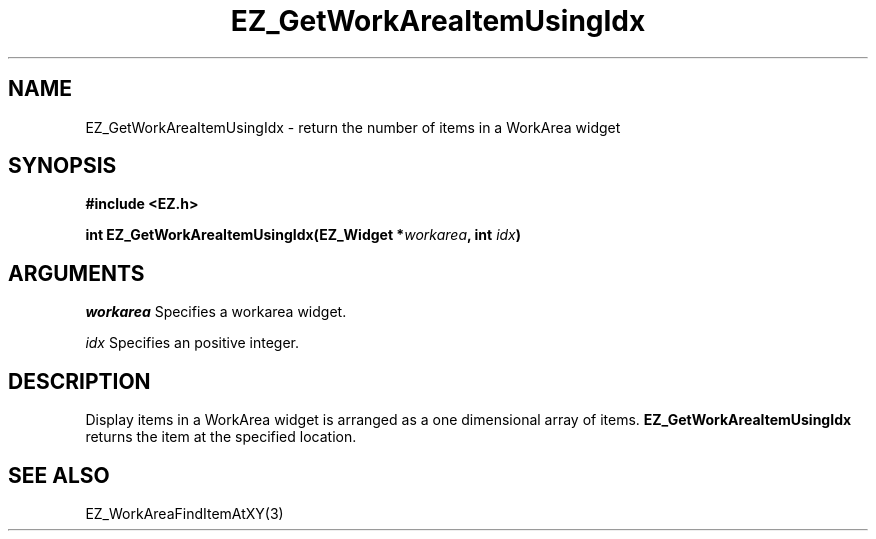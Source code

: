 '\"
'\" Copyright (c) 1997 Maorong Zou
'\" 
.TH EZ_GetWorkAreaItemUsingIdx 3 "" EZWGL "EZWGL Functions"
.BS
.SH NAME
EZ_GetWorkAreaItemUsingIdx \- return the number of items in a
WorkArea widget

.SH SYNOPSIS
.nf
.B #include <EZ.h>
.sp
.BI "int  EZ_GetWorkAreaItemUsingIdx(EZ_Widget *" workarea ", int "idx )

.SH ARGUMENTS
\fIworkarea\fR  Specifies a workarea widget.
.sp
\fIidx\fR  Specifies an positive integer.

.SH DESCRIPTION
.PP
Display items in a WorkArea widget is arranged as a one dimensional
array of items. \fBEZ_GetWorkAreaItemUsingIdx\fR  returns the item
at the specified location.
.PP

.SH "SEE ALSO"
EZ_WorkAreaFindItemAtXY(3)
.br


